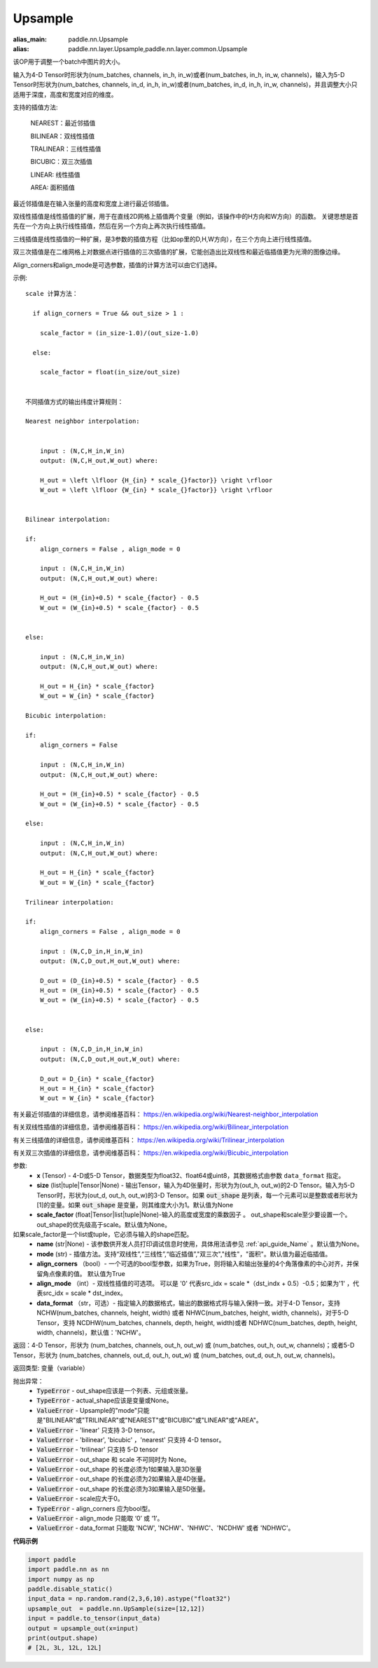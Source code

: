 .. _cn_api_paddle_nn_UpSample:

Upsample
-------------------------------

.. py:function:: paddle.nn.Upsample(x,size=None,scale_factor=None,mode='nearest',align_corners=False,align_mode=0,data_format='NCHW',name=None):

:alias_main: paddle.nn.Upsample
:alias: paddle.nn.layer.Upsample,paddle.nn.layer.common.Upsample



该OP用于调整一个batch中图片的大小。

输入为4-D Tensor时形状为(num_batches, channels, in_h, in_w)或者(num_batches, in_h, in_w, channels)，输入为5-D Tensor时形状为(num_batches, channels, in_d, in_h, in_w)或者(num_batches, in_d, in_h, in_w, channels)，并且调整大小只适用于深度，高度和宽度对应的维度。

支持的插值方法:

    NEAREST：最近邻插值

    BILINEAR：双线性插值

    TRALINEAR：三线性插值

    BICUBIC：双三次插值

    LINEAR: 线性插值

    AREA: 面积插值



最近邻插值是在输入张量的高度和宽度上进行最近邻插值。

双线性插值是线性插值的扩展，用于在直线2D网格上插值两个变量（例如，该操作中的H方向和W方向）的函数。 关键思想是首先在一个方向上执行线性插值，然后在另一个方向上再次执行线性插值。

三线插值是线性插值的一种扩展，是3参数的插值方程（比如op里的D,H,W方向），在三个方向上进行线性插值。

双三次插值是在二维网格上对数据点进行插值的三次插值的扩展，它能创造出比双线性和最近临插值更为光滑的图像边缘。

Align_corners和align_mode是可选参数，插值的计算方法可以由它们选择。

示例:

::

      
      scale 计算方法：

        if align_corners = True && out_size > 1 :

          scale_factor = (in_size-1.0)/(out_size-1.0)

        else:

          scale_factor = float(in_size/out_size)


      不同插值方式的输出纬度计算规则：

      Nearest neighbor interpolation:


          input : (N,C,H_in,W_in)
          output: (N,C,H_out,W_out) where:

          H_out = \left \lfloor {H_{in} * scale_{}factor}} \right \rfloor
          W_out = \left \lfloor {W_{in} * scale_{}factor}} \right \rfloor


      Bilinear interpolation:

      if:
          align_corners = False , align_mode = 0

          input : (N,C,H_in,W_in)
          output: (N,C,H_out,W_out) where:

          H_out = (H_{in}+0.5) * scale_{factor} - 0.5
          W_out = (W_{in}+0.5) * scale_{factor} - 0.5


      else:

          input : (N,C,H_in,W_in)
          output: (N,C,H_out,W_out) where:

          H_out = H_{in} * scale_{factor}
          W_out = W_{in} * scale_{factor}

      Bicubic interpolation:

      if:
          align_corners = False

          input : (N,C,H_in,W_in)
          output: (N,C,H_out,W_out) where:

          H_out = (H_{in}+0.5) * scale_{factor} - 0.5
          W_out = (W_{in}+0.5) * scale_{factor} - 0.5

      else:

          input : (N,C,H_in,W_in)
          output: (N,C,H_out,W_out) where:

          H_out = H_{in} * scale_{factor}
          W_out = W_{in} * scale_{factor}

      Trilinear interpolation:

      if:
          align_corners = False , align_mode = 0

          input : (N,C,D_in,H_in,W_in)
          output: (N,C,D_out,H_out,W_out) where:

          D_out = (D_{in}+0.5) * scale_{factor} - 0.5
          H_out = (H_{in}+0.5) * scale_{factor} - 0.5
          W_out = (W_{in}+0.5) * scale_{factor} - 0.5


      else:

          input : (N,C,D_in,H_in,W_in)
          output: (N,C,D_out,H_out,W_out) where:

          D_out = D_{in} * scale_{factor}
          H_out = H_{in} * scale_{factor}
          W_out = W_{in} * scale_{factor}


有关最近邻插值的详细信息，请参阅维基百科：
https://en.wikipedia.org/wiki/Nearest-neighbor_interpolation

有关双线性插值的详细信息，请参阅维基百科：
https://en.wikipedia.org/wiki/Bilinear_interpolation

有关三线插值的详细信息，请参阅维基百科：
https://en.wikipedia.org/wiki/Trilinear_interpolation

有关双三次插值的详细信息，请参阅维基百科：
https://en.wikipedia.org/wiki/Bicubic_interpolation

参数:
    - **x** (Tensor) - 4-D或5-D Tensor，数据类型为float32、float64或uint8，其数据格式由参数 ``data_format`` 指定。
    - **size** (list|tuple|Tensor|None) - 输出Tensor，输入为4D张量时，形状为为(out_h, out_w)的2-D Tensor。输入为5-D Tensor时，形状为(out_d, out_h, out_w)的3-D Tensor。如果 :code:`out_shape` 是列表，每一个元素可以是整数或者形状为[1]的变量。如果 :code:`out_shape` 是变量，则其维度大小为1。默认值为None
    - **scale_factor** (float|Tensor|list|tuple|None)-输入的高度或宽度的乘数因子 。 out_shape和scale至少要设置一个。out_shape的优先级高于scale。默认值为None。
如果scale_factor是一个list或tuple，它必须与输入的shape匹配。
    - **name** (str|None) - 该参数供开发人员打印调试信息时使用，具体用法请参见 :ref:`api_guide_Name` 。默认值为None。
    - **mode** (str) - 插值方法。支持“双线性”,“三线性”,“临近插值”,"双三次","线性"，"面积"。默认值为最近临插值。
    - **align_corners** （bool）- 一个可选的bool型参数，如果为True，则将输入和输出张量的4个角落像素的中心对齐，并保留角点像素的值。 默认值为True
    - **align_mode** （int）- 双线性插值的可选项。 可以是 '0' 代表src_idx = scale *（dst_indx + 0.5）-0.5；如果为'1' ，代表src_idx = scale * dst_index。
    - **data_format** （str，可选）- 指定输入的数据格式，输出的数据格式将与输入保持一致。对于4-D Tensor，支持 NCHW(num_batches, channels, height, width) 或者 NHWC(num_batches, height, width, channels)，对于5-D Tensor，支持 NCDHW(num_batches, channels, depth, height, width)或者 NDHWC(num_batches, depth, height, width, channels)，默认值：'NCHW'。

返回：4-D Tensor，形状为 (num_batches, channels, out_h, out_w) 或 (num_batches, out_h, out_w, channels)；或者5-D Tensor，形状为 (num_batches, channels, out_d, out_h, out_w) 或 (num_batches, out_d, out_h, out_w, channels)。

返回类型: 变量（variable）

抛出异常：
    - :code:`TypeError` - out_shape应该是一个列表、元组或张量。
    - :code:`TypeError` - actual_shape应该是变量或None。
    - :code:`ValueError` - Upsample的"mode"只能是"BILINEAR"或"TRILINEAR"或"NEAREST"或"BICUBIC"或"LINEAR"或"AREA"。
    - :code:`ValueError` - 'linear' 只支持 3-D tensor。
    - :code:`ValueError` - 'bilinear', 'bicubic' ，'nearest' 只支持 4-D tensor。
    - :code:`ValueError` - 'trilinear' 只支持 5-D tensor
    - :code:`ValueError` - out_shape 和 scale 不可同时为 None。
    - :code:`ValueError` - out_shape 的长度必须为1如果输入是3D张量
    - :code:`ValueError` - out_shape 的长度必须为2如果输入是4D张量。
    - :code:`ValueError` - out_shape 的长度必须为3如果输入是5D张量。
    - :code:`ValueError` - scale应大于0。
    - :code:`TypeError`  - align_corners 应为bool型。
    - :code:`ValueError` - align_mode 只能取 ‘0’ 或 ‘1’。
    - :code:`ValueError` - data_format 只能取 'NCW', 'NCHW'、'NHWC'、'NCDHW' 或者 'NDHWC'。

**代码示例**

..  code-block:: python

        import paddle
        import paddle.nn as nn
        import numpy as np
        paddle.disable_static()
        input_data = np.random.rand(2,3,6,10).astype("float32")
        upsample_out  = paddle.nn.UpSample(size=[12,12])
        input = paddle.to_tensor(input_data)
        output = upsample_out(x=input)
        print(output.shape)
        # [2L, 3L, 12L, 12L]
